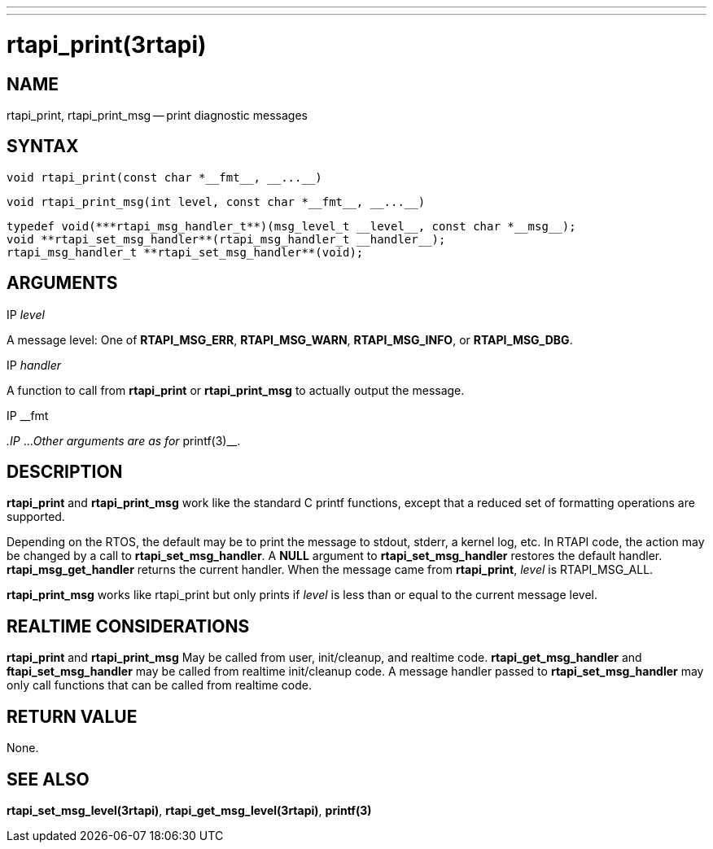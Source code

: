 ---
---
:skip-front-matter:

= rtapi_print(3rtapi)
:manmanual: HAL Components
:mansource: ../man/man3/rtapi_print.3rtapi.asciidoc
:man version : 


== NAME

rtapi_print, rtapi_print_msg -- print diagnostic messages



== SYNTAX
 void rtapi_print(const char *__fmt__, __...__)

 void rtapi_print_msg(int level, const char *__fmt__, __...__)

 typedef void(***rtapi_msg_handler_t**)(msg_level_t __level__, const char *__msg__);
 void **rtapi_set_msg_handler**(rtapi_msg_handler_t __handler__);
 rtapi_msg_handler_t **rtapi_set_msg_handler**(void);


== ARGUMENTS
.IP __level__
A message level: One of **RTAPI_MSG_ERR**,
**RTAPI_MSG_WARN**, **RTAPI_MSG_INFO**, or **RTAPI_MSG_DBG**.

.IP __handler__
A function to call from **rtapi_print** or **rtapi_print_msg** to
actually output the message.

.IP __fmt
__.IP __...
__Other arguments are as for __printf(3)__.



== DESCRIPTION
**rtapi_print** and **rtapi_print_msg** work like the standard C
printf functions, except that a reduced set of formatting operations are
supported.

Depending on the RTOS, the default may be to print the message to stdout,
stderr, a kernel log, etc.   In RTAPI code, the action may be changed by
a call to **rtapi_set_msg_handler**.  A **NULL** argument to
**rtapi_set_msg_handler** restores the default handler.
**rtapi_msg_get_handler** returns the current handler.  When the
message came from **rtapi_print**, __level__ is RTAPI_MSG_ALL.

**rtapi_print_msg** works like rtapi_print but only prints if
__level__ is less than or equal to the current message level.



== REALTIME CONSIDERATIONS
**rtapi_print** and **rtapi_print_msg** May be called from user,
init/cleanup, and realtime code.  **rtapi_get_msg_handler** and
**ftapi_set_msg_handler** may be called from realtime init/cleanup
code.  A message handler passed to **rtapi_set_msg_handler** may only
call functions that can be called from realtime code.



== RETURN VALUE
None.



== SEE ALSO
**rtapi_set_msg_level(3rtapi)**, **rtapi_get_msg_level(3rtapi)**,
**printf(3)**
